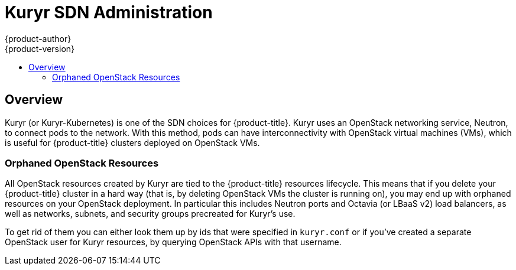 [[admin-guide-kuryr]]
= Kuryr SDN Administration
{product-author}
{product-version}
:data-uri:
:icons:
:experimental:
:toc: macro
:toc-title:
:prewrap!:

toc::[]

== Overview

Kuryr (or Kuryr-Kubernetes) is one of the SDN choices for {product-title}. Kuryr
uses an OpenStack networking service, Neutron, to connect pods to the network.
With this method, pods can have interconnectivity with OpenStack virtual
machines (VMs), which is useful for {product-title} clusters deployed on
OpenStack VMs.

[[admin-guide-kuryr-orphaned-resources]]
=== Orphaned OpenStack Resources
All OpenStack resources created by Kuryr are tied to the {product-title}
resources lifecycle. This means that if you delete your {product-title} cluster
in a hard way (that is, by deleting OpenStack VMs the cluster is running on),
you may end up with orphaned resources on your OpenStack deployment. In
particular this includes Neutron ports and Octavia (or LBaaS v2) load
balancers, as well as networks, subnets, and security groups precreated for
Kuryr's use.

To get rid of them you can either look them up by ids that were specified in
`kuryr.conf` or if you've created a separate OpenStack user for Kuryr
resources, by querying OpenStack APIs with that username.

